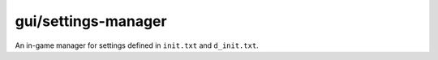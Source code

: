 
gui/settings-manager
====================

.. dfhack-tool::
    :summary: todo.
    :tags: dfhack


An in-game manager for settings defined in ``init.txt`` and ``d_init.txt``.
